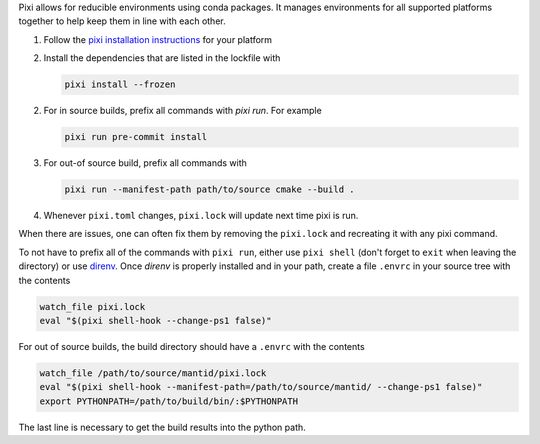 Pixi allows for reducible environments using conda packages.
It manages environments for all supported platforms together to help keep them in line with each other.

1. Follow the `pixi installation instructions <https://pixi.sh/latest/installation/>`_ for your platform
2. Install the dependencies that are listed in the lockfile with

   .. code-block:: sh

     pixi install --frozen

2. For in source builds, prefix all commands with `pixi run`. For example

   .. code-block:: sh

     pixi run pre-commit install

3. For out-of source build, prefix all commands with

   .. code-block:: sh

     pixi run --manifest-path path/to/source cmake --build .

4. Whenever ``pixi.toml`` changes, ``pixi.lock`` will update next time pixi is run.

When there are issues, one can often fix them by removing the ``pixi.lock`` and recreating it with any pixi command.

To not have to prefix all of the commands with ``pixi run``, either use ``pixi shell`` (don't forget to ``exit`` when leaving the directory) or use `direnv <https://direnv.net/>`_.
Once `direnv` is properly installed and in your path, create a file ``.envrc`` in your source tree with the contents

.. code-block:: sh

  watch_file pixi.lock
  eval "$(pixi shell-hook --change-ps1 false)"

For out of source builds, the build directory should have a ``.envrc`` with the contents

.. code-block:: sh

  watch_file /path/to/source/mantid/pixi.lock
  eval "$(pixi shell-hook --manifest-path=/path/to/source/mantid/ --change-ps1 false)"
  export PYTHONPATH=/path/to/build/bin/:$PYTHONPATH

The last line is necessary to get the build results into the python path.
